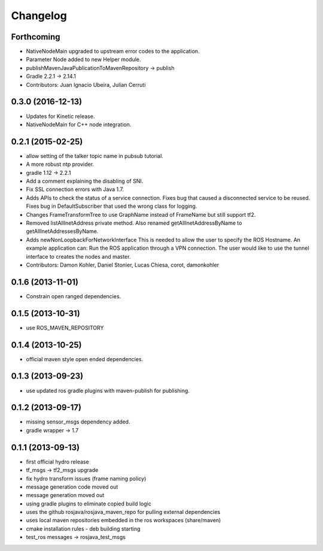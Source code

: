 =========
Changelog
=========

Forthcoming
-----------
* NativeNodeMain upgraded to upstream error codes to the application.
* Parameter Node added to new Helper module.
* publishMavenJavaPublicationToMavenRepository -> publish
* Gradle 2.2.1 -> 2.14.1
* Contributors: Juan Ignacio Ubeira, Julian Cerruti

0.3.0 (2016-12-13)
------------------
* Updates for Kinetic release.
* NativeNodeMain for C++ node integration.

0.2.1 (2015-02-25)
------------------
* allow setting of the talker topic name in pubsub tutorial.
* A more robust ntp provider.
* gradle 1.12 -> 2.2.1
* Add a comment explaining the disabling of SNI.
* Fix SSL connection errors with Java 1.7.
* Adds APIs to check the status of a service connection.
  Fixes bug that caused a disconnected service to be reused.
  Fixes bug in DefaultSubscriber that used the wrong class for logging.
* Changes FrameTransformTree to use GraphName instead of FrameName but still support tf2.
* Removed listAllInetAddress private method.
  Also renamed getAllInetAddressByName to getAllInetAddressesByName.
* Adds newNonLoopbackForNetworkInterface
  This is needed to allow the user to specify the ROS Hostname.
  An example application can: Run the ROS application through a VPN
  connection. The user would like to use the tunnel interface
  to creates the nodes and master.
* Contributors: Damon Kohler, Daniel Stonier, Lucas Chiesa, corot, damonkohler

0.1.6 (2013-11-01)
------------------
* Constrain open ranged dependencies.

0.1.5 (2013-10-31)
------------------
* use ROS_MAVEN_REPOSITORY

0.1.4 (2013-10-25)
------------------
* official maven style open ended dependencies.

0.1.3 (2013-09-23)
------------------
* use updated ros gradle plugins with maven-publish for publishing.

0.1.2 (2013-09-17)
------------------
* missing sensor_msgs dependency added.
* gradle wrapper -> 1.7

0.1.1 (2013-09-13)
------------------
* first official hydro release
* tf_msgs -> tf2_msgs upgrade
* fix hydro transform issues (frame naming policy)
* message generation code moved out
* message generation moved out
* using gradle plugins to eliminate copied build logic
* uses the github rosjava/rosjava_maven_repo for pulling external dependencies
* uses local maven repositories embedded in the ros workspaces (share/maven)
* cmake installation rules - deb building starting
* test_ros messages -> rosjava_test_msgs


